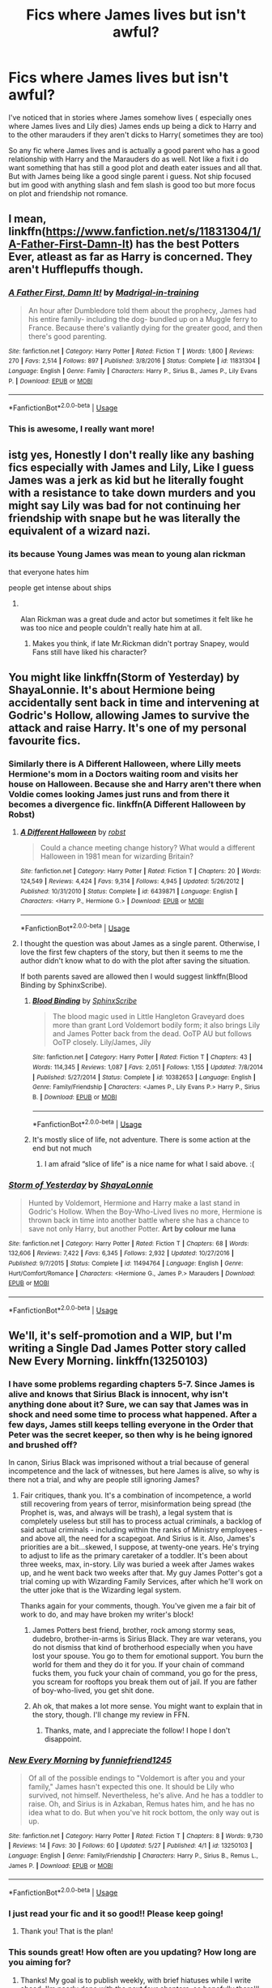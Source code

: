 #+TITLE: Fics where James lives but isn't awful?

* Fics where James lives but isn't awful?
:PROPERTIES:
:Author: literaltrashgoblin
:Score: 106
:DateUnix: 1560738505.0
:DateShort: 2019-Jun-17
:FlairText: Request
:END:
I've noticed that in stories where James somehow lives ( especially ones where James lives and Lily dies) James ends up being a dick to Harry and to the other marauders if they aren't dicks to Harry( sometimes they are too)

So any fic where James lives and is actually a good parent who has a good relationship with Harry and the Marauders do as well. Not like a fixit i do want something that has still a good plot and death eater issues and all that. But with James being like a good single parent i guess. Not ship focused but im good with anything slash and fem slash is good too but more focus on plot and friendship not romance.


** I mean, linkffn([[https://www.fanfiction.net/s/11831304/1/A-Father-First-Damn-It]]) has the best Potters Ever, atleast as far as Harry is concerned. They aren't Hufflepuffs though.
:PROPERTIES:
:Author: Sefera17
:Score: 36
:DateUnix: 1560745915.0
:DateShort: 2019-Jun-17
:END:

*** [[https://www.fanfiction.net/s/11831304/1/][*/A Father First, Damn It!/*]] by [[https://www.fanfiction.net/u/2455531/Madrigal-in-training][/Madrigal-in-training/]]

#+begin_quote
  An hour after Dumbledore told them about the prophecy, James had his entire family- including the dog- bundled up on a Muggle ferry to France. Because there's valiantly dying for the greater good, and then there's good parenting.
#+end_quote

^{/Site/:} ^{fanfiction.net} ^{*|*} ^{/Category/:} ^{Harry} ^{Potter} ^{*|*} ^{/Rated/:} ^{Fiction} ^{T} ^{*|*} ^{/Words/:} ^{1,800} ^{*|*} ^{/Reviews/:} ^{270} ^{*|*} ^{/Favs/:} ^{2,514} ^{*|*} ^{/Follows/:} ^{897} ^{*|*} ^{/Published/:} ^{3/8/2016} ^{*|*} ^{/Status/:} ^{Complete} ^{*|*} ^{/id/:} ^{11831304} ^{*|*} ^{/Language/:} ^{English} ^{*|*} ^{/Genre/:} ^{Family} ^{*|*} ^{/Characters/:} ^{Harry} ^{P.,} ^{Sirius} ^{B.,} ^{James} ^{P.,} ^{Lily} ^{Evans} ^{P.} ^{*|*} ^{/Download/:} ^{[[http://www.ff2ebook.com/old/ffn-bot/index.php?id=11831304&source=ff&filetype=epub][EPUB]]} ^{or} ^{[[http://www.ff2ebook.com/old/ffn-bot/index.php?id=11831304&source=ff&filetype=mobi][MOBI]]}

--------------

*FanfictionBot*^{2.0.0-beta} | [[https://github.com/tusing/reddit-ffn-bot/wiki/Usage][Usage]]
:PROPERTIES:
:Author: FanfictionBot
:Score: 23
:DateUnix: 1560745925.0
:DateShort: 2019-Jun-17
:END:


*** This is awesome, I really want more!
:PROPERTIES:
:Author: AskMeAboutKtizo
:Score: 3
:DateUnix: 1560793060.0
:DateShort: 2019-Jun-17
:END:


** istg yes, Honestly I don't really like any bashing fics especially with James and Lily, Like I guess James was a jerk as kid but he literally fought with a resistance to take down murders and you might say Lily was bad for not continuing her friendship with snape but he was literally the equivalent of a wizard nazi.
:PROPERTIES:
:Score: 13
:DateUnix: 1560766630.0
:DateShort: 2019-Jun-17
:END:

*** its because Young James was mean to young alan rickman

that everyone hates him

people get intense about ships
:PROPERTIES:
:Author: CommanderL3
:Score: 9
:DateUnix: 1560818317.0
:DateShort: 2019-Jun-18
:END:

**** ​

Alan Rickman was a great dude and actor but sometimes it felt like he was too nice and people couldn't really hate him at all.
:PROPERTIES:
:Score: 6
:DateUnix: 1560818830.0
:DateShort: 2019-Jun-18
:END:

***** Makes you think, if late Mr.Rickman didn't portray Snapey, would Fans still have liked his character?
:PROPERTIES:
:Score: 4
:DateUnix: 1560823372.0
:DateShort: 2019-Jun-18
:END:


** You might like linkffn(Storm of Yesterday) by ShayaLonnie. It's about Hermione being accidentally sent back in time and intervening at Godric's Hollow, allowing James to survive the attack and raise Harry. It's one of my personal favourite fics.
:PROPERTIES:
:Author: nickbrown101
:Score: 25
:DateUnix: 1560742933.0
:DateShort: 2019-Jun-17
:END:

*** Similarly there is A Different Halloween, where Lilly meets Hermione's mom in a Doctors waiting room and visits her house on Halloween. Because she and Harry aren't there when Voldie comes looking James just runs and from there it becomes a divergence fic. linkffn(A Different Halloween by Robst)
:PROPERTIES:
:Author: the__pov
:Score: 13
:DateUnix: 1560745933.0
:DateShort: 2019-Jun-17
:END:

**** [[https://www.fanfiction.net/s/6439871/1/][*/A Different Halloween/*]] by [[https://www.fanfiction.net/u/1451358/robst][/robst/]]

#+begin_quote
  Could a chance meeting change history? What would a different Halloween in 1981 mean for wizarding Britain?
#+end_quote

^{/Site/:} ^{fanfiction.net} ^{*|*} ^{/Category/:} ^{Harry} ^{Potter} ^{*|*} ^{/Rated/:} ^{Fiction} ^{T} ^{*|*} ^{/Chapters/:} ^{20} ^{*|*} ^{/Words/:} ^{124,549} ^{*|*} ^{/Reviews/:} ^{4,424} ^{*|*} ^{/Favs/:} ^{9,314} ^{*|*} ^{/Follows/:} ^{4,945} ^{*|*} ^{/Updated/:} ^{5/26/2012} ^{*|*} ^{/Published/:} ^{10/31/2010} ^{*|*} ^{/Status/:} ^{Complete} ^{*|*} ^{/id/:} ^{6439871} ^{*|*} ^{/Language/:} ^{English} ^{*|*} ^{/Characters/:} ^{<Harry} ^{P.,} ^{Hermione} ^{G.>} ^{*|*} ^{/Download/:} ^{[[http://www.ff2ebook.com/old/ffn-bot/index.php?id=6439871&source=ff&filetype=epub][EPUB]]} ^{or} ^{[[http://www.ff2ebook.com/old/ffn-bot/index.php?id=6439871&source=ff&filetype=mobi][MOBI]]}

--------------

*FanfictionBot*^{2.0.0-beta} | [[https://github.com/tusing/reddit-ffn-bot/wiki/Usage][Usage]]
:PROPERTIES:
:Author: FanfictionBot
:Score: 4
:DateUnix: 1560745954.0
:DateShort: 2019-Jun-17
:END:


**** I thought the question was about James as a single parent. Otherwise, I love the first few chapters of the story, but then it seems to me the author didn't know what to do with the plot after saving the situation.

If both parents saved are allowed then I would suggest linkffn(Blood Binding by SphinxScribe).
:PROPERTIES:
:Author: ceplma
:Score: 3
:DateUnix: 1560750148.0
:DateShort: 2019-Jun-17
:END:

***** [[https://www.fanfiction.net/s/10382653/1/][*/Blood Binding/*]] by [[https://www.fanfiction.net/u/4636104/SphinxScribe][/SphinxScribe/]]

#+begin_quote
  The blood magic used in Little Hangleton Graveyard does more than grant Lord Voldemort bodily form; it also brings Lily and James Potter back from the dead. OoTP AU but follows OoTP closely. Lily/James, Jily
#+end_quote

^{/Site/:} ^{fanfiction.net} ^{*|*} ^{/Category/:} ^{Harry} ^{Potter} ^{*|*} ^{/Rated/:} ^{Fiction} ^{T} ^{*|*} ^{/Chapters/:} ^{43} ^{*|*} ^{/Words/:} ^{114,345} ^{*|*} ^{/Reviews/:} ^{1,087} ^{*|*} ^{/Favs/:} ^{2,051} ^{*|*} ^{/Follows/:} ^{1,155} ^{*|*} ^{/Updated/:} ^{7/8/2014} ^{*|*} ^{/Published/:} ^{5/27/2014} ^{*|*} ^{/Status/:} ^{Complete} ^{*|*} ^{/id/:} ^{10382653} ^{*|*} ^{/Language/:} ^{English} ^{*|*} ^{/Genre/:} ^{Family/Friendship} ^{*|*} ^{/Characters/:} ^{<James} ^{P.,} ^{Lily} ^{Evans} ^{P.>} ^{Harry} ^{P.,} ^{Sirius} ^{B.} ^{*|*} ^{/Download/:} ^{[[http://www.ff2ebook.com/old/ffn-bot/index.php?id=10382653&source=ff&filetype=epub][EPUB]]} ^{or} ^{[[http://www.ff2ebook.com/old/ffn-bot/index.php?id=10382653&source=ff&filetype=mobi][MOBI]]}

--------------

*FanfictionBot*^{2.0.0-beta} | [[https://github.com/tusing/reddit-ffn-bot/wiki/Usage][Usage]]
:PROPERTIES:
:Author: FanfictionBot
:Score: 5
:DateUnix: 1560750167.0
:DateShort: 2019-Jun-17
:END:


***** It's mostly slice of life, not adventure. There is some action at the end but not much
:PROPERTIES:
:Author: the__pov
:Score: 4
:DateUnix: 1560755043.0
:DateShort: 2019-Jun-17
:END:

****** I am afraid “slice of life” is a nice name for what I said above. :(
:PROPERTIES:
:Author: ceplma
:Score: -1
:DateUnix: 1560772529.0
:DateShort: 2019-Jun-17
:END:


*** [[https://www.fanfiction.net/s/11494764/1/][*/Storm of Yesterday/*]] by [[https://www.fanfiction.net/u/5869599/ShayaLonnie][/ShayaLonnie/]]

#+begin_quote
  Hunted by Voldemort, Hermione and Harry make a last stand in Godric's Hollow. When the Boy-Who-Lived lives no more, Hermione is thrown back in time into another battle where she has a chance to save not only Harry, but another Potter. *Art by colour me luna*
#+end_quote

^{/Site/:} ^{fanfiction.net} ^{*|*} ^{/Category/:} ^{Harry} ^{Potter} ^{*|*} ^{/Rated/:} ^{Fiction} ^{T} ^{*|*} ^{/Chapters/:} ^{68} ^{*|*} ^{/Words/:} ^{132,606} ^{*|*} ^{/Reviews/:} ^{7,422} ^{*|*} ^{/Favs/:} ^{6,345} ^{*|*} ^{/Follows/:} ^{2,932} ^{*|*} ^{/Updated/:} ^{10/27/2016} ^{*|*} ^{/Published/:} ^{9/7/2015} ^{*|*} ^{/Status/:} ^{Complete} ^{*|*} ^{/id/:} ^{11494764} ^{*|*} ^{/Language/:} ^{English} ^{*|*} ^{/Genre/:} ^{Hurt/Comfort/Romance} ^{*|*} ^{/Characters/:} ^{<Hermione} ^{G.,} ^{James} ^{P.>} ^{Marauders} ^{*|*} ^{/Download/:} ^{[[http://www.ff2ebook.com/old/ffn-bot/index.php?id=11494764&source=ff&filetype=epub][EPUB]]} ^{or} ^{[[http://www.ff2ebook.com/old/ffn-bot/index.php?id=11494764&source=ff&filetype=mobi][MOBI]]}

--------------

*FanfictionBot*^{2.0.0-beta} | [[https://github.com/tusing/reddit-ffn-bot/wiki/Usage][Usage]]
:PROPERTIES:
:Author: FanfictionBot
:Score: 5
:DateUnix: 1560742946.0
:DateShort: 2019-Jun-17
:END:


** We'll, it's self-promotion and a WIP, but I'm writing a Single Dad James Potter story called New Every Morning. linkffn(13250103)
:PROPERTIES:
:Author: funniefriend1245
:Score: 8
:DateUnix: 1560746320.0
:DateShort: 2019-Jun-17
:END:

*** I have some problems regarding chapters 5-7. Since James is alive and knows that Sirius Black is innocent, why isn't anything done about it? Sure, we can say that James was in shock and need some time to process what happened. After a few days, James still keeps telling everyone in the Order that Peter was the secret keeper, so then why is he being ignored and brushed off?

In canon, Sirius Black was imprisoned without a trial because of general incompetence and the lack of witnesses, but here James is alive, so why is there not a trial, and why are people still ignoring James?
:PROPERTIES:
:Author: king123440
:Score: 8
:DateUnix: 1560797727.0
:DateShort: 2019-Jun-17
:END:

**** Fair critiques, thank you. It's a combination of incompetence, a world still recovering from years of terror, misinformation being spread (the Prophet is, was, and always will be trash), a legal system that is completely useless but still has to process actual criminals, a backlog of said actual criminals - including within the ranks of Ministry employees - and above all, the need for a scapegoat. And Sirius is it. Also, James's priorities are a bit...skewed, I suppose, at twenty-one years. He's trying to adjust to life as the primary caretaker of a toddler. It's been about three weeks, max, in-story. Lily was buried a week after James wakes up, and he went back two weeks after that. My guy James Potter's got a trial coming up with Wizarding Family Services, after which he'll work on the utter joke that is the Wizarding legal system.

Thanks again for your comments, though. You've given me a fair bit of work to do, and may have broken my writer's block!
:PROPERTIES:
:Author: funniefriend1245
:Score: 2
:DateUnix: 1560799445.0
:DateShort: 2019-Jun-17
:END:

***** James Potters best friend, brother, rock among stormy seas, dudebro, brother-in-arms is Sirius Black. They are war veterans, you do not dismiss that kind of brotherhood especially when you have lost your spouse. You go to them for emotional support. You burn the world for them and they do it for you. If your chain of command fucks them, you fuck your chain of command, you go for the press, you scream for rooftops you break them out of jail. If you are father of boy-who-lived, you get shit done.
:PROPERTIES:
:Author: usernameXbillion
:Score: 5
:DateUnix: 1560848889.0
:DateShort: 2019-Jun-18
:END:


***** Ah ok, that makes a lot more sense. You might want to explain that in the story, though. I'll change my review in FFN.
:PROPERTIES:
:Author: king123440
:Score: 2
:DateUnix: 1560799947.0
:DateShort: 2019-Jun-18
:END:

****** Thanks, mate, and I appreciate the follow! I hope I don't disappoint.
:PROPERTIES:
:Author: funniefriend1245
:Score: 1
:DateUnix: 1560800344.0
:DateShort: 2019-Jun-18
:END:


*** [[https://www.fanfiction.net/s/13250103/1/][*/New Every Morning/*]] by [[https://www.fanfiction.net/u/1758217/funniefriend1245][/funniefriend1245/]]

#+begin_quote
  Of all of the possible endings to "Voldemort is after you and your family," James hasn't expected this one. It should be Lily who survived, not himself. Nevertheless, he's alive. And he has a toddler to raise. Oh, and Sirius is in Azkaban, Remus hates him, and he has no idea what to do. But when you've hit rock bottom, the only way out is up.
#+end_quote

^{/Site/:} ^{fanfiction.net} ^{*|*} ^{/Category/:} ^{Harry} ^{Potter} ^{*|*} ^{/Rated/:} ^{Fiction} ^{T} ^{*|*} ^{/Chapters/:} ^{8} ^{*|*} ^{/Words/:} ^{9,730} ^{*|*} ^{/Reviews/:} ^{14} ^{*|*} ^{/Favs/:} ^{30} ^{*|*} ^{/Follows/:} ^{60} ^{*|*} ^{/Updated/:} ^{5/27} ^{*|*} ^{/Published/:} ^{4/1} ^{*|*} ^{/id/:} ^{13250103} ^{*|*} ^{/Language/:} ^{English} ^{*|*} ^{/Genre/:} ^{Family/Friendship} ^{*|*} ^{/Characters/:} ^{Harry} ^{P.,} ^{Sirius} ^{B.,} ^{Remus} ^{L.,} ^{James} ^{P.} ^{*|*} ^{/Download/:} ^{[[http://www.ff2ebook.com/old/ffn-bot/index.php?id=13250103&source=ff&filetype=epub][EPUB]]} ^{or} ^{[[http://www.ff2ebook.com/old/ffn-bot/index.php?id=13250103&source=ff&filetype=mobi][MOBI]]}

--------------

*FanfictionBot*^{2.0.0-beta} | [[https://github.com/tusing/reddit-ffn-bot/wiki/Usage][Usage]]
:PROPERTIES:
:Author: FanfictionBot
:Score: 6
:DateUnix: 1560746340.0
:DateShort: 2019-Jun-17
:END:


*** I just read your fic and it so good!! Please keep going!
:PROPERTIES:
:Author: mimindia
:Score: 4
:DateUnix: 1560751489.0
:DateShort: 2019-Jun-17
:END:

**** Thank you! That is the plan!
:PROPERTIES:
:Author: funniefriend1245
:Score: 3
:DateUnix: 1560760297.0
:DateShort: 2019-Jun-17
:END:


*** This sounds great! How often are you updating? How long are you aiming for?
:PROPERTIES:
:Author: RavenclawHufflepuff
:Score: 1
:DateUnix: 1560800673.0
:DateShort: 2019-Jun-18
:END:

**** Thanks! My goal is to publish weekly, with brief hiatuses while I write ahead. I'm nearly done with the next four chapters, so hopefully there'll be a chapter every week in July. As for final length...I'm anticipating maybe 12 more chapters? I don't want to commit to a number though; it's already gotten so much longer than anticipated, so who knows?
:PROPERTIES:
:Author: funniefriend1245
:Score: 2
:DateUnix: 1560801773.0
:DateShort: 2019-Jun-18
:END:

***** Okay great! I'll definitely give it a read :)
:PROPERTIES:
:Author: RavenclawHufflepuff
:Score: 2
:DateUnix: 1560806289.0
:DateShort: 2019-Jun-18
:END:


** It's been awhile since I've read it, but linkffn(5071058) fits your request 90%. There is a pairing, tho if I remember correctly the romance is not main focus here.
:PROPERTIES:
:Author: DarkAshaman
:Score: 4
:DateUnix: 1560746295.0
:DateShort: 2019-Jun-17
:END:

*** [[https://www.fanfiction.net/s/5071058/1/][*/The Reluctant Champion/*]] by [[https://www.fanfiction.net/u/1280940/TheUnrealInsomniac][/TheUnrealInsomniac/]]

#+begin_quote
  Raised in magic by a loving family, trained by one of the best Aurors the DMLE has ever seen for a war always on the horizon and the world has a very different Boy-Who-Lived on their hands. Book One of the What A Difference A Father Makes series.
#+end_quote

^{/Site/:} ^{fanfiction.net} ^{*|*} ^{/Category/:} ^{Harry} ^{Potter} ^{*|*} ^{/Rated/:} ^{Fiction} ^{M} ^{*|*} ^{/Chapters/:} ^{29} ^{*|*} ^{/Words/:} ^{212,337} ^{*|*} ^{/Reviews/:} ^{932} ^{*|*} ^{/Favs/:} ^{3,443} ^{*|*} ^{/Follows/:} ^{3,452} ^{*|*} ^{/Updated/:} ^{8/5/2016} ^{*|*} ^{/Published/:} ^{5/18/2009} ^{*|*} ^{/Status/:} ^{Complete} ^{*|*} ^{/id/:} ^{5071058} ^{*|*} ^{/Language/:} ^{English} ^{*|*} ^{/Genre/:} ^{Adventure/Humor} ^{*|*} ^{/Characters/:} ^{<Harry} ^{P.,} ^{Daphne} ^{G.>} ^{James} ^{P.} ^{*|*} ^{/Download/:} ^{[[http://www.ff2ebook.com/old/ffn-bot/index.php?id=5071058&source=ff&filetype=epub][EPUB]]} ^{or} ^{[[http://www.ff2ebook.com/old/ffn-bot/index.php?id=5071058&source=ff&filetype=mobi][MOBI]]}

--------------

*FanfictionBot*^{2.0.0-beta} | [[https://github.com/tusing/reddit-ffn-bot/wiki/Usage][Usage]]
:PROPERTIES:
:Author: FanfictionBot
:Score: 3
:DateUnix: 1560746312.0
:DateShort: 2019-Jun-17
:END:


** [[https://archiveofourown.org/works/3454106]]

It's a series with different divergent fics. Any fix where James lives works. Especially one where James is a single parent and also one where Dudley lives with the Potters (The family Potter)

Linkao3(3454106)

Edit: the bot links the first part of the series. Edit2: [[https://archiveofourown.org/series/285498][link for series]]
:PROPERTIES:
:Author: reddit_user_49
:Score: 3
:DateUnix: 1560781831.0
:DateShort: 2019-Jun-17
:END:

*** [[https://archiveofourown.org/works/3454106][*/boy with a scar/*]] by [[https://www.archiveofourown.org/users/dirgewithoutmusic/pseuds/dirgewithoutmusic][/dirgewithoutmusic/]]

#+begin_quote
  What if Voldemort had chosen the pureblood boy, not the halfblood, as his opponent? This Neville would have had graves to visit, instead of a hospital. He'd still have grown up in his grandmother's clutches, tut-tutted at, dropped out windows absentmindedly, left to bounce on paving stones.Let's tell this story: Alice Longbottom, who was the better at hexing, told Frank to take Neville and run.
#+end_quote

^{/Site/:} ^{Archive} ^{of} ^{Our} ^{Own} ^{*|*} ^{/Fandom/:} ^{Harry} ^{Potter} ^{-} ^{J.} ^{K.} ^{Rowling} ^{*|*} ^{/Published/:} ^{2015-02-28} ^{*|*} ^{/Updated/:} ^{2015-05-21} ^{*|*} ^{/Words/:} ^{36525} ^{*|*} ^{/Chapters/:} ^{4/?} ^{*|*} ^{/Comments/:} ^{503} ^{*|*} ^{/Kudos/:} ^{4174} ^{*|*} ^{/Bookmarks/:} ^{725} ^{*|*} ^{/Hits/:} ^{48141} ^{*|*} ^{/ID/:} ^{3454106} ^{*|*} ^{/Download/:} ^{[[https://archiveofourown.org/downloads/3454106/boy%20with%20a%20scar.epub?updated_at=1436501338][EPUB]]} ^{or} ^{[[https://archiveofourown.org/downloads/3454106/boy%20with%20a%20scar.mobi?updated_at=1436501338][MOBI]]}

--------------

*FanfictionBot*^{2.0.0-beta} | [[https://github.com/tusing/reddit-ffn-bot/wiki/Usage][Usage]]
:PROPERTIES:
:Author: FanfictionBot
:Score: 3
:DateUnix: 1560781849.0
:DateShort: 2019-Jun-17
:END:


** Well, here's a oneshot with James as the surviving parent, though it's different in that Hermione was the child in the prophecy, not Harry. Still has him as a character, and he does his best as a single father to Harry.

linkao3(9344273)
:PROPERTIES:
:Author: Akitcougar
:Score: 3
:DateUnix: 1560781337.0
:DateShort: 2019-Jun-17
:END:

*** [[https://archiveofourown.org/works/9344273][*/the brightest witch of her age/*]] by [[https://www.archiveofourown.org/users/dirgewithoutmusic/pseuds/dirgewithoutmusic/users/FallDownDead/pseuds/FallDownDead][/dirgewithoutmusicFallDownDead/]]

#+begin_quote
  When Hermione Jean Granger was one year old her parents died in a car crash. She knew all about it because she asked a lot of questions and her aunt and uncle believed in answering them.Why is the sky blue, auntie? Why are b's and d's like in the mirror? Where do songs come from? Why did Jenny Hopkins call me a--?Her father had accelerated into a green light, like you were supposed to. (By the time she was eight, Hermione had the driver's rulebook memorized). A truck driver, going the opposite way, hadn't stopped at a red.Hermione had been strapped in a car seat in the back, her aunt and uncle told her. She hadn't been hurt at all except for the scar that stood out, jagged, on her forehead.As Hermione grew up into a gangly, bushy-haired, buck-toothed wonder, she thought she could remember it-- a glaring green light, a rush of cold air.
#+end_quote

^{/Site/:} ^{Archive} ^{of} ^{Our} ^{Own} ^{*|*} ^{/Fandom/:} ^{Harry} ^{Potter} ^{-} ^{J.} ^{K.} ^{Rowling} ^{*|*} ^{/Published/:} ^{2017-01-16} ^{*|*} ^{/Words/:} ^{22252} ^{*|*} ^{/Chapters/:} ^{1/1} ^{*|*} ^{/Comments/:} ^{289} ^{*|*} ^{/Kudos/:} ^{3853} ^{*|*} ^{/Bookmarks/:} ^{548} ^{*|*} ^{/Hits/:} ^{43325} ^{*|*} ^{/ID/:} ^{9344273} ^{*|*} ^{/Download/:} ^{[[https://archiveofourown.org/downloads/9344273/the%20brightest%20witch%20of.epub?updated_at=1510778551][EPUB]]} ^{or} ^{[[https://archiveofourown.org/downloads/9344273/the%20brightest%20witch%20of.mobi?updated_at=1510778551][MOBI]]}

--------------

*FanfictionBot*^{2.0.0-beta} | [[https://github.com/tusing/reddit-ffn-bot/wiki/Usage][Usage]]
:PROPERTIES:
:Author: FanfictionBot
:Score: 1
:DateUnix: 1560781351.0
:DateShort: 2019-Jun-17
:END:


** Black Bargain [[https://archiveofourown.org/works/16058966/chapters/37492982]]

He's a good parent here, it's set after the third book.
:PROPERTIES:
:Author: Pamplemousse90000
:Score: 2
:DateUnix: 1560784479.0
:DateShort: 2019-Jun-17
:END:


** [deleted]
:PROPERTIES:
:Score: -3
:DateUnix: 1560759899.0
:DateShort: 2019-Jun-17
:END:

*** no, just no.
:PROPERTIES:
:Author: NakedFury
:Score: 3
:DateUnix: 1560795201.0
:DateShort: 2019-Jun-17
:END:


*** [[https://www.fanfiction.net/s/9281148/1/][*/The Dark Roses/*]] by [[https://www.fanfiction.net/u/2026702/Herald-MageAnduli][/Herald-MageAnduli/]]

#+begin_quote
  Harry has been hiding something ever since the end of his 5th year. What that something turns out to be is going to rock the wizarding world and a few members of the Order to their knees. You didn't think the Death Eaters were the only marked supporters of Voldemort, did you? SLASH, MPREG, mild character bashing, Sirius alive. MAJOR AU. Rabastan/Harry. COMPLETE! 10/23
#+end_quote

^{/Site/:} ^{fanfiction.net} ^{*|*} ^{/Category/:} ^{Harry} ^{Potter} ^{*|*} ^{/Rated/:} ^{Fiction} ^{M} ^{*|*} ^{/Chapters/:} ^{23} ^{*|*} ^{/Words/:} ^{48,998} ^{*|*} ^{/Reviews/:} ^{907} ^{*|*} ^{/Favs/:} ^{4,101} ^{*|*} ^{/Follows/:} ^{2,623} ^{*|*} ^{/Updated/:} ^{10/23/2014} ^{*|*} ^{/Published/:} ^{5/10/2013} ^{*|*} ^{/Status/:} ^{Complete} ^{*|*} ^{/id/:} ^{9281148} ^{*|*} ^{/Language/:} ^{English} ^{*|*} ^{/Genre/:} ^{Romance/Drama} ^{*|*} ^{/Characters/:} ^{<Harry} ^{P.,} ^{Rabastan} ^{L.>} ^{<James} ^{P.,} ^{Regulus} ^{B.>} ^{*|*} ^{/Download/:} ^{[[http://www.ff2ebook.com/old/ffn-bot/index.php?id=9281148&source=ff&filetype=epub][EPUB]]} ^{or} ^{[[http://www.ff2ebook.com/old/ffn-bot/index.php?id=9281148&source=ff&filetype=mobi][MOBI]]}

--------------

*FanfictionBot*^{2.0.0-beta} | [[https://github.com/tusing/reddit-ffn-bot/wiki/Usage][Usage]]
:PROPERTIES:
:Author: FanfictionBot
:Score: -2
:DateUnix: 1560759906.0
:DateShort: 2019-Jun-17
:END:
